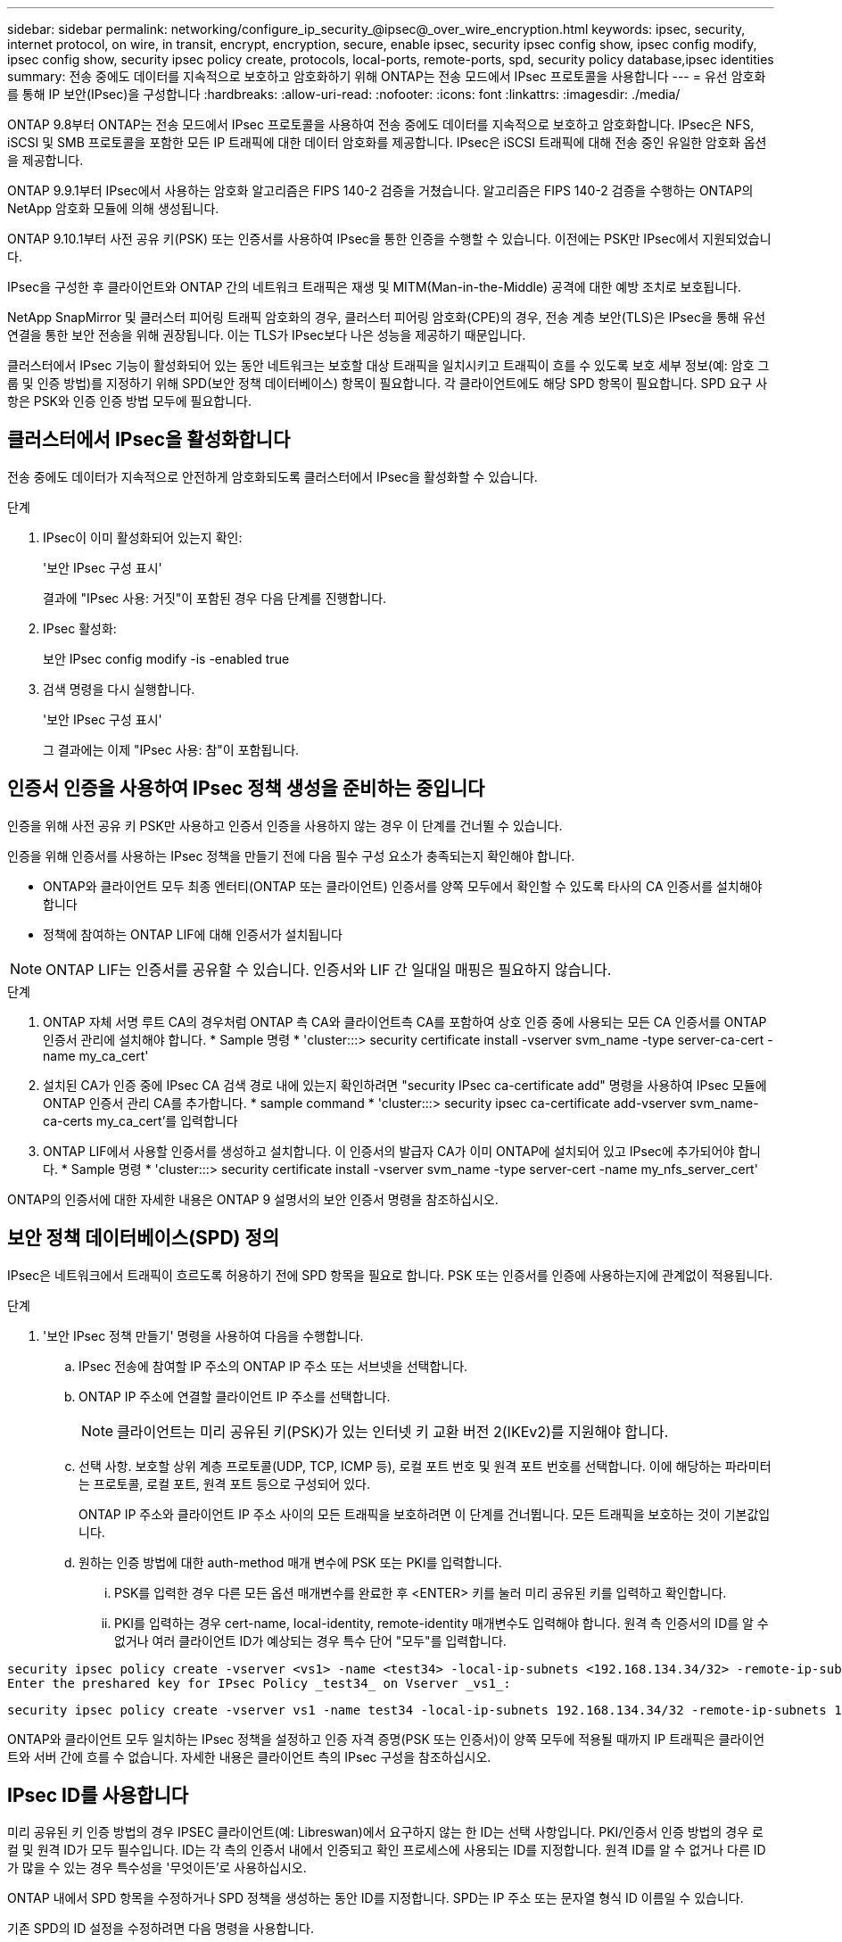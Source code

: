 ---
sidebar: sidebar 
permalink: networking/configure_ip_security_@ipsec@_over_wire_encryption.html 
keywords: ipsec, security, internet protocol, on wire, in transit, encrypt, encryption, secure, enable ipsec, security ipsec config show, ipsec config modify, ipsec config show, security ipsec policy create, protocols, local-ports, remote-ports, spd, security policy database,ipsec identities 
summary: 전송 중에도 데이터를 지속적으로 보호하고 암호화하기 위해 ONTAP는 전송 모드에서 IPsec 프로토콜을 사용합니다 
---
= 유선 암호화를 통해 IP 보안(IPsec)을 구성합니다
:hardbreaks:
:allow-uri-read: 
:nofooter: 
:icons: font
:linkattrs: 
:imagesdir: ./media/


[role="lead"]
ONTAP 9.8부터 ONTAP는 전송 모드에서 IPsec 프로토콜을 사용하여 전송 중에도 데이터를 지속적으로 보호하고 암호화합니다. IPsec은 NFS, iSCSI 및 SMB 프로토콜을 포함한 모든 IP 트래픽에 대한 데이터 암호화를 제공합니다. IPsec은 iSCSI 트래픽에 대해 전송 중인 유일한 암호화 옵션을 제공합니다.

ONTAP 9.9.1부터 IPsec에서 사용하는 암호화 알고리즘은 FIPS 140-2 검증을 거쳤습니다. 알고리즘은 FIPS 140-2 검증을 수행하는 ONTAP의 NetApp 암호화 모듈에 의해 생성됩니다.

ONTAP 9.10.1부터 사전 공유 키(PSK) 또는 인증서를 사용하여 IPsec을 통한 인증을 수행할 수 있습니다. 이전에는 PSK만 IPsec에서 지원되었습니다.

IPsec을 구성한 후 클라이언트와 ONTAP 간의 네트워크 트래픽은 재생 및 MITM(Man-in-the-Middle) 공격에 대한 예방 조치로 보호됩니다.

NetApp SnapMirror 및 클러스터 피어링 트래픽 암호화의 경우, 클러스터 피어링 암호화(CPE)의 경우, 전송 계층 보안(TLS)은 IPsec을 통해 유선 연결을 통한 보안 전송을 위해 권장됩니다. 이는 TLS가 IPsec보다 나은 성능을 제공하기 때문입니다.

클러스터에서 IPsec 기능이 활성화되어 있는 동안 네트워크는 보호할 대상 트래픽을 일치시키고 트래픽이 흐를 수 있도록 보호 세부 정보(예: 암호 그룹 및 인증 방법)를 지정하기 위해 SPD(보안 정책 데이터베이스) 항목이 필요합니다. 각 클라이언트에도 해당 SPD 항목이 필요합니다. SPD 요구 사항은 PSK와 인증 인증 방법 모두에 필요합니다.



== 클러스터에서 IPsec을 활성화합니다

전송 중에도 데이터가 지속적으로 안전하게 암호화되도록 클러스터에서 IPsec을 활성화할 수 있습니다.

.단계
. IPsec이 이미 활성화되어 있는지 확인:
+
'보안 IPsec 구성 표시'

+
결과에 "IPsec 사용: 거짓"이 포함된 경우 다음 단계를 진행합니다.

. IPsec 활성화:
+
보안 IPsec config modify -is -enabled true

. 검색 명령을 다시 실행합니다.
+
'보안 IPsec 구성 표시'

+
그 결과에는 이제 "IPsec 사용: 참"이 포함됩니다.





== 인증서 인증을 사용하여 IPsec 정책 생성을 준비하는 중입니다

인증을 위해 사전 공유 키 PSK만 사용하고 인증서 인증을 사용하지 않는 경우 이 단계를 건너뛸 수 있습니다.

인증을 위해 인증서를 사용하는 IPsec 정책을 만들기 전에 다음 필수 구성 요소가 충족되는지 확인해야 합니다.

* ONTAP와 클라이언트 모두 최종 엔터티(ONTAP 또는 클라이언트) 인증서를 양쪽 모두에서 확인할 수 있도록 타사의 CA 인증서를 설치해야 합니다
* 정책에 참여하는 ONTAP LIF에 대해 인증서가 설치됩니다



NOTE: ONTAP LIF는 인증서를 공유할 수 있습니다. 인증서와 LIF 간 일대일 매핑은 필요하지 않습니다.

.단계
. ONTAP 자체 서명 루트 CA의 경우처럼 ONTAP 측 CA와 클라이언트측 CA를 포함하여 상호 인증 중에 사용되는 모든 CA 인증서를 ONTAP 인증서 관리에 설치해야 합니다. * Sample 명령 * 'cluster:::> security certificate install -vserver svm_name -type server-ca-cert -name my_ca_cert'
. 설치된 CA가 인증 중에 IPsec CA 검색 경로 내에 있는지 확인하려면 "security IPsec ca-certificate add" 명령을 사용하여 IPsec 모듈에 ONTAP 인증서 관리 CA를 추가합니다. * sample command * 'cluster:::> security ipsec ca-certificate add-vserver svm_name-ca-certs my_ca_cert'를 입력합니다
. ONTAP LIF에서 사용할 인증서를 생성하고 설치합니다. 이 인증서의 발급자 CA가 이미 ONTAP에 설치되어 있고 IPsec에 추가되어야 합니다. * Sample 명령 * 'cluster:::> security certificate install -vserver svm_name -type server-cert -name my_nfs_server_cert'


ONTAP의 인증서에 대한 자세한 내용은 ONTAP 9 설명서의 보안 인증서 명령을 참조하십시오.



== 보안 정책 데이터베이스(SPD) 정의

IPsec은 네트워크에서 트래픽이 흐르도록 허용하기 전에 SPD 항목을 필요로 합니다. PSK 또는 인증서를 인증에 사용하는지에 관계없이 적용됩니다.

.단계
. '보안 IPsec 정책 만들기' 명령을 사용하여 다음을 수행합니다.
+
.. IPsec 전송에 참여할 IP 주소의 ONTAP IP 주소 또는 서브넷을 선택합니다.
.. ONTAP IP 주소에 연결할 클라이언트 IP 주소를 선택합니다.
+

NOTE: 클라이언트는 미리 공유된 키(PSK)가 있는 인터넷 키 교환 버전 2(IKEv2)를 지원해야 합니다.

.. 선택 사항. 보호할 상위 계층 프로토콜(UDP, TCP, ICMP 등), 로컬 포트 번호 및 원격 포트 번호를 선택합니다. 이에 해당하는 파라미터는 프로토콜, 로컬 포트, 원격 포트 등으로 구성되어 있다.
+
ONTAP IP 주소와 클라이언트 IP 주소 사이의 모든 트래픽을 보호하려면 이 단계를 건너뜁니다. 모든 트래픽을 보호하는 것이 기본값입니다.

.. 원하는 인증 방법에 대한 auth-method 매개 변수에 PSK 또는 PKI를 입력합니다.
+
... PSK를 입력한 경우 다른 모든 옵션 매개변수를 완료한 후 <ENTER> 키를 눌러 미리 공유된 키를 입력하고 확인합니다.
... PKI를 입력하는 경우 cert-name, local-identity, remote-identity 매개변수도 입력해야 합니다. 원격 측 인증서의 ID를 알 수 없거나 여러 클라이언트 ID가 예상되는 경우 특수 단어 "모두"를 입력합니다.






....
security ipsec policy create -vserver <vs1> -name <test34> -local-ip-subnets <192.168.134.34/32> -remote-ip-subnets <192.168.134.44/32>
Enter the preshared key for IPsec Policy _test34_ on Vserver _vs1_:
....
....
security ipsec policy create -vserver vs1 -name test34 -local-ip-subnets 192.168.134.34/32 -remote-ip-subnets 192.168.134.44/32 -local-ports 2049 -protocols tcp -auth-method PKI -cert-name my_nfs_server_cert -local-identity CN=netapp.ipsec.lif1.vs0 -remote-identity ANYTHING
....
ONTAP와 클라이언트 모두 일치하는 IPsec 정책을 설정하고 인증 자격 증명(PSK 또는 인증서)이 양쪽 모두에 적용될 때까지 IP 트래픽은 클라이언트와 서버 간에 흐를 수 없습니다. 자세한 내용은 클라이언트 측의 IPsec 구성을 참조하십시오.



== IPsec ID를 사용합니다

미리 공유된 키 인증 방법의 경우 IPSEC 클라이언트(예: Libreswan)에서 요구하지 않는 한 ID는 선택 사항입니다. PKI/인증서 인증 방법의 경우 로컬 및 원격 ID가 모두 필수입니다. ID는 각 측의 인증서 내에서 인증되고 확인 프로세스에 사용되는 ID를 지정합니다. 원격 ID를 알 수 없거나 다른 ID가 많을 수 있는 경우 특수성을 '무엇이든'로 사용하십시오.

ONTAP 내에서 SPD 항목을 수정하거나 SPD 정책을 생성하는 동안 ID를 지정합니다. SPD는 IP 주소 또는 문자열 형식 ID 이름일 수 있습니다.

기존 SPD의 ID 설정을 수정하려면 다음 명령을 사용합니다.

보안 IPsec 정책 수정

'보안 IPsec 정책 수정 - vserver_vs1_-name_test34_-local-identity_192.168.134.34_-remote-identity _client.fooboo.com_`



== IPsec 다중 클라이언트 구성

적은 수의 클라이언트가 IPsec을 활용해야 하는 경우 각 클라이언트에 대해 단일 SPD 항목을 사용하는 것이 충분합니다. 하지만 수백 또는 수천 개의 클라이언트가 IPsec을 활용해야 하는 경우 NetApp은 IPsec 다중 클라이언트 구성을 사용할 것을 권장합니다.

ONTAP는 IPsec을 사용하여 여러 네트워크의 여러 클라이언트를 단일 SVM IP 주소에 연결할 수 있도록 지원합니다. 다음 방법 중 하나를 사용하여 이 작업을 수행할 수 있습니다.

* * 서브넷 구성 *
+
특정 서브넷의 모든 클라이언트(예: 192.168.134.0/24)가 단일 SPD 정책 항목을 사용하여 단일 SVM IP 주소에 연결할 수 있도록 하려면 서브넷 형태로 "remote-ip-subnets"를 지정해야 합니다. 또한 올바른 클라이언트 측 ID로 'remote-identity' 필드를 지정해야 합니다.




NOTE: 서브넷 구성에서 단일 정책 항목을 사용하는 경우 해당 서브넷의 IPsec 클라이언트는 IPsec ID 및 미리 공유된 키(PSK)를 공유합니다. 그러나 인증서 인증에서는 그렇지 않습니다. 인증서를 사용할 때 각 클라이언트는 고유한 인증서 또는 공유 인증서를 사용하여 인증할 수 있습니다. ONTAP IPsec은 로컬 트러스트 저장소에 설치된 CA를 기반으로 인증서의 유효성을 검사합니다. ONTAP는 CRL(인증서 해지 목록) 검사도 지원합니다.

* * 모든 클라이언트 구성 허용 *
+
소스 IP 주소와 관계없이 클라이언트가 SVM IPsec 지원 IP 주소에 연결할 수 있도록 하려면 "remote-ip-subnets" 필드를 지정할 때 "0.0.0.0/0" 와일드 카드를 사용합니다.

+
또한 올바른 클라이언트 측 ID로 'remote-identity' 필드를 지정해야 합니다. 인증서 인증에는 아무 것도 입력할 수 있습니다.

+
또한 0.0.0.0/0 와일드 카드를 사용할 때는 사용할 특정 로컬 또는 원격 포트 번호를 구성해야 합니다. 예를 들어, 'NFS 포트 2049'가 있습니다.

+
.단계
.. 다음 명령 중 하나를 사용하여 여러 클라이언트에 대해 IPsec을 구성합니다.
+
... 여러 IPsec 클라이언트를 지원하기 위해 * 서브넷 구성 * 을 사용하는 경우:
+
'보안 IPsec 정책 생성 - vserver_vserver_name_-name_policy_name_-local-ip-subnets_ipsec_ip_address /32_-remote-ip_subnets_ip_address/subnet_-local-identity_local_id_-remote-identity_remote_id_'

+
'보안 IPsec 정책 생성 - vserver_vs1_-name_subnet134_-local-ip-subnet134_-local_192.168.134.34 /32_-remote-ip-subnets_192.168.134.0 /24_-local-identity_ontaity_-remote-identity_client_side_identity_'

... 를 사용하여 여러 IPsec 클라이언트를 지원하는 모든 클라이언트 구성 * 허용 을 사용하는 경우:
+
'보안 IPsec 정책 생성 - vserver_vserver_name_-name_policy_name_-local-ip-subnets_ipsec_ip_address /32_-remote-ip-subnets_0.0.0.0/0_-local-ports_port_number_-local-identity_local_id_-remote_identity_remote_id_'입니다

+
'보안 IPsec 정책 생성 - vserver_vs1_-name_test35_-local-ip-subnets_ipsec_ip_address/32_-remote-ip-subnets_0.0.0.0/0_-local-ports_2049_-local-identity_side_identity_-remote-identity_client_side_identity_'입니다









== IPsec 통계

협상을 통해 ONTAP SVM IP 주소와 클라이언트 IP 주소 간에 IKE SA(Security Association)라는 보안 채널을 설정할 수 있습니다. IPsec SAS는 실제 데이터 암호화 및 암호 해독 작업을 수행할 수 있도록 두 엔드포인트 모두에 설치됩니다.

통계 명령을 사용하여 IPsec SAS 및 IKE SAS의 상태를 확인할 수 있습니다.

IKE SA 샘플 명령:

SECURN IPSEC SHOW-Ikesasa-NODE_H호스팅_NODE_NAME_FOR_svm_ip_'

IPsec SA 샘플 명령 및 출력:

SECURN IPSEC show -ipsecsa -node_hosting_node_name_for_svm_ip _'

....
cluster1::> security ipsec show-ikesa -node cluster1-node1
            Policy Local           Remote
Vserver     Name   Address         Address         Initator-SPI     State
----------- ------ --------------- --------------- ---------------- -----------
vs1         test34
                   192.168.134.34  192.168.134.44  c764f9ee020cec69 ESTABLISHED
....
IPsec SA 샘플 명령 및 출력:

....
security ipsec show-ipsecsa -node hosting_node_name_for_svm_ip

cluster1::> security ipsec show-ipsecsa -node cluster1-node1
            Policy  Local           Remote          Inbound  Outbound
Vserver     Name    Address         Address         SPI      SPI      State
----------- ------- --------------- --------------- -------- -------- ---------
vs1         test34
                    192.168.134.34  192.168.134.44  c4c5b3d6 c2515559 INSTALLED
....